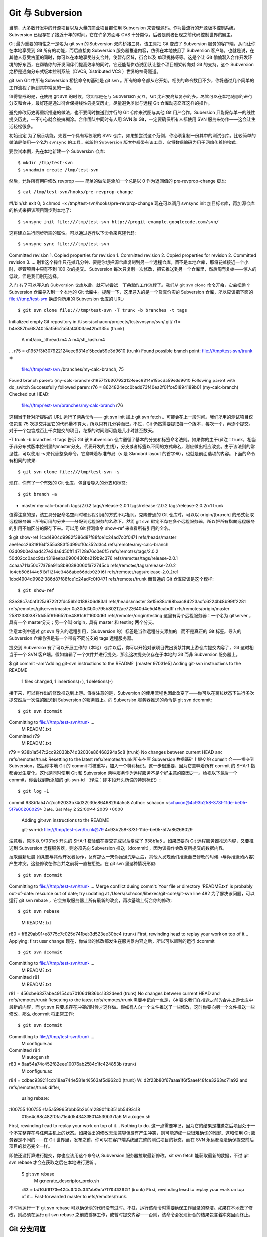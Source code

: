 Git 与 Subversion
===========================

当前，大多数开发中的开源项目以及大量的商业项目都使用 Subversion 来管理源码。作为最流行的开源版本控制系统，Subversion 已经存在了接近十年的时间。它在许多方面与 CVS 十分类似，后者是前者出现之前代码控制世界的霸主。

Git 最为重要的特性之一是名为 git svn 的 Subversion 双向桥接工具。该工具把 Git 变成了 Subversion 服务的客户端，从而让你在本地享受到 Git 所有的功能，而后直接向 Subversion 服务器推送内容，仿佛在本地使用了 Subversion 客户端。也就是说，在其他人忍受古董的同时，你可以在本地享受分支合并，使暂存区域，衍合以及 单项挑拣等等。这是个让 Git 偷偷潜入合作开发环境的好东西，在帮助你的开发同伴们提高效率的同时，它还能帮你劝说团队让整个项目框架转向对 Git 的支持。这个 Subversion 之桥是通向分布式版本控制系统（DVCS, Distributed VCS ）世界的神奇隧道。

git svn
Git 中所有 Subversion 桥接命令的基础是 git svn 。所有的命令都从它开始。相关的命令数目不少，你将通过几个简单的工作流程了解到其中常见的一些。

值得警戒的是，在使用 git svn 的时候，你实际是在与 Subversion 交互，Git 比它要高级复杂的多。尽管可以在本地随意的进行分支和合并，最好还是通过衍合保持线性的提交历史，尽量避免类似与远程 Git 仓库动态交互这样的操作。

避免修改历史再重新推送的做法，也不要同时推送到并行的 Git 仓库来试图与其他 Git 用户合作。Subersion 只能保存单一的线性提交历史，一不小心就会被搞糊涂。合作团队中同时有人用 SVN 和 Git，一定要确保所有人都使用 SVN 服务来协作——这会让生活轻松很多。

初始设定
为了展示功能，先要一个具有写权限的 SVN 仓库。如果想尝试这个范例，你必须复制一份其中的测试仓库。比较简单的做法是使用一个名为 svnsync 的工具。较新的 Subversion 版本中都带有该工具，它将数据编码为用于网络传输的格式。

要尝试本例，先在本地新建一个 Subversion 仓库::

$ mkdir /tmp/test-svn
$ svnadmin create /tmp/test-svn
然后，允许所有用户修改 revprop —— 简单的做法是添加一个总是以 0 作为返回值的 pre-revprop-change 脚本::

$ cat /tmp/test-svn/hooks/pre-revprop-change 
#!/bin/sh
exit 0;
$ chmod +x /tmp/test-svn/hooks/pre-revprop-change
现在可以调用 svnsync init 加目标仓库，再加源仓库的格式来把该项目同步到本地了::

$ svnsync init file:///tmp/test-svn http://progit-example.googlecode.com/svn/ 
这将建立进行同步所需的属性。可以通过运行以下命令来克隆代码::

$ svnsync sync file:///tmp/test-svn
Committed revision 1.
Copied properties for revision 1.
Committed revision 2.
Copied properties for revision 2.
Committed revision 3.
...
别看这个操作只花掉几分钟，要是你想把源仓库复制到另一个远程仓库，而不是本地仓库，那将花掉接近一个小时，尽管项目中只有不到 100 次的提交。 Subversion 每次只复制一次修改，把它推送到另一个仓库里，然后周而复始——惊人的低效，但是我们别无选择。

入门
有了可以写入的 Subversion 仓库以后，就可以尝试一下典型的工作流程了。我们从 git svn clone 命令开始，它会把整个 Subversion 仓库导入到一个本地的 Git 仓库中。提醒一下，这里导入的是一个货真价实的 Subversion 仓库，所以应该把下面的 file:///tmp/test-svn 换成你所用的 Subversion 仓库的 URL::

$ git svn clone file:///tmp/test-svn -T trunk -b branches -t tags
Initialized empty Git repository in /Users/schacon/projects/testsvnsync/svn/.git/
r1 = b4e387bc68740b5af56c2a5faf4003ae42bd135c (trunk)
      A    m4/acx_pthread.m4
      A    m4/stl_hash.m4
...
r75 = d1957f3b307922124eec6314e15bcda59e3d9610 (trunk)
Found possible branch point: file:///tmp/test-svn/trunk => \
    file:///tmp/test-svn /branches/my-calc-branch, 75
Found branch parent: (my-calc-branch) d1957f3b307922124eec6314e15bcda59e3d9610
Following parent with do_switch
Successfully followed parent
r76 = 8624824ecc0badd73f40ea2f01fce51894189b01 (my-calc-branch)
Checked out HEAD:
 file:///tmp/test-svn/branches/my-calc-branch r76
这相当于针对所提供的 URL 运行了两条命令—— git svn init 加上 git svn fetch 。可能会花上一段时间。我们所用的测试项目仅仅包含 75 次提交并且它的代码量不算大，所以只有几分钟而已。不过，Git 仍然需要提取每一个版本，每次一个，再逐个提交。对于一个包含成百上千次提交的项目，花掉的时间则可能是几小时甚至数天。

-T trunk -b branches -t tags 告诉 Git 该 Subversion 仓库遵循了基本的分支和标签命名法则。如果你的主干(译注：trunk，相当于非分布式版本控制里的master分支，代表开发的主线），分支或者标签以不同的方式命名，则应做出相应改变。由于该法则的常见性，可以使用 -s 来代替整条命令，它意味着标准布局（s 是 Standard layout 的首字母），也就是前面选项的内容。下面的命令有相同的效果::

$ git svn clone file:///tmp/test-svn -s
现在，你有了一个有效的 Git 仓库，包含着导入的分支和标签::

$ git branch -a
* master
  my-calc-branch
  tags/2.0.2
  tags/release-2.0.1
  tags/release-2.0.2
  tags/release-2.0.2rc1
  trunk
值得注意的是，该工具分配命名空间时和远程引用的方式不尽相同。克隆普通的 Git 仓库时，可以以 origin/[branch] 的形式获取远程服务器上所有可用的分支——分配到远程服务的名称下。然而 git svn 假定不存在多个远程服务器，所以把所有指向远程服务的引用不加区分的保存下来。可以用 Git 探测命令 show-ref 来查看所有引用的全名。

$ git show-ref
1cbd4904d9982f386d87f88fce1c24ad7c0f0471 refs/heads/master
aee1ecc26318164f355a883f5d99cff0c852d3c4 refs/remotes/my-calc-branch
03d09b0e2aad427e34a6d50ff147128e76c0e0f5 refs/remotes/tags/2.0.2
50d02cc0adc9da4319eeba0900430ba219b9c376 refs/remotes/tags/release-2.0.1
4caaa711a50c77879a91b8b90380060f672745cb refs/remotes/tags/release-2.0.2
1c4cb508144c513ff1214c3488abe66dcb92916f refs/remotes/tags/release-2.0.2rc1
1cbd4904d9982f386d87f88fce1c24ad7c0f0471 refs/remotes/trunk
而普通的 Git 仓库应该是这个模样::

$ git show-ref
83e38c7a0af325a9722f2fdc56b10188806d83a1 refs/heads/master
3e15e38c198baac84223acfc6224bb8b99ff2281 refs/remotes/gitserver/master
0a30dd3b0c795b80212ae723640d4e5d48cabdff refs/remotes/origin/master
25812380387fdd55f916652be4881c6f11600d6f refs/remotes/origin/testing
这里有两个远程服务器：一个名为 gitserver ，具有一个 master分支；另一个叫 origin，具有 master 和 testing 两个分支。

注意本例中通过 git svn 导入的远程引用，（Subversion 的）标签是当作远程分支添加的，而不是真正的 Git 标签。导入的 Subversion 仓库仿佛是有一个带有不同分支的 tags 远程服务器。

提交到 Subversion
有了可以开展工作的（本地）仓库以后，你可以开始对该项目做出贡献并向上游仓库提交内容了，Git 这时相当于一个 SVN 客户端。假如编辑了一个文件并进行提交，那么这次提交仅存在于本地的 Git 而非 Subversion 服务器上。

$ git commit -am 'Adding git-svn instructions to the README'
[master 97031e5] Adding git-svn instructions to the README
 1 files changed, 1 insertions(+), 1 deletions(-)
接下来，可以将作出的修改推送到上游。值得注意的是，Subversion 的使用流程也因此改变了——你可以在离线状态下进行多次提交然后一次性的推送到 Subversion 的服务器上。向 Subversion 服务器推送的命令是 git svn dcommit::

$ git svn dcommit
Committing to file:///tmp/test-svn/trunk ...
       M      README.txt
Committed r79
       M      README.txt
r79 = 938b1a547c2cc92033b74d32030e86468294a5c8 (trunk)
No changes between current HEAD and refs/remotes/trunk
Resetting to the latest refs/remotes/trunk
所有在原 Subversion 数据基础上提交的 commit 会一一提交到 Subversion，然后你本地 Git 的 commit 将被重写，加入一个特别标识。这一步很重要，因为它意味着所有 commit 的 SHA-1 指都会发生变化。这也是同时使用 Git 和 Subversion 两种服务作为远程服务不是个好主意的原因之一。检视以下最后一个 commit，你会找到新添加的 git-svn-id （译注：即本段开头所说的特别标识）::

$ git log -1
commit 938b1a547c2cc92033b74d32030e86468294a5c8
Author: schacon <schacon@4c93b258-373f-11de-be05-5f7a86268029>
Date:   Sat May 2 22:06:44 2009 +0000

    Adding git-svn instructions to the README

    git-svn-id: file:///tmp/test-svn/trunk@79 4c93b258-373f-11de-be05-5f7a86268029
注意看，原本以 97031e5 开头的 SHA-1 校验值在提交完成以后变成了 938b1a5 。如果既要向 Git 远程服务器推送内容，又要推送到 Subversion 远程服务器，则必须先向 Subversion 推送（dcommit），因为该操作会改变所提交的数据内容。

拉取最新进展
如果要与其他开发者协作，总有那么一天你推送完毕之后，其他人发现他们推送自己修改的时候（与你推送的内容）产生冲突。这些修改在你合并之前将一直被拒绝。在 git svn 里这种情况形似::

$ git svn dcommit
Committing to file:///tmp/test-svn/trunk ...
Merge conflict during commit: Your file or directory 'README.txt' is probably \
out-of-date: resource out of date; try updating at /Users/schacon/libexec/git-\
core/git-svn line 482
为了解决该问题，可以运行 git svn rebase ，它会拉取服务器上所有最新的改变，再次基础上衍合你的修改::

$ git svn rebase
       M      README.txt
r80 = ff829ab914e8775c7c025d741beb3d523ee30bc4 (trunk)
First, rewinding head to replay your work on top of it...
Applying: first user change
现在，你做出的修改都发生在服务器内容之后，所以可以顺利的运行 dcommit ::

$ git svn dcommit
Committing to file:///tmp/test-svn/trunk ...
       M      README.txt
Committed r81
       M      README.txt
r81 = 456cbe6337abe49154db70106d1836bc1332deed (trunk)
No changes between current HEAD and refs/remotes/trunk
Resetting to the latest refs/remotes/trunk
需要牢记的一点是，Git 要求我们在推送之前先合并上游仓库中最新的内容，而 git svn 只要求存在冲突的时候才这样做。假如有人向一个文件推送了一些修改，这时你要向另一个文件推送一些修改，那么 dcommit 将正常工作::

$ git svn dcommit
Committing to file:///tmp/test-svn/trunk ...
       M      configure.ac
Committed r84
       M      autogen.sh
r83 = 8aa54a74d452f82eee10076ab2584c1fc424853b (trunk)
       M      configure.ac
r84 = cdbac939211ccb18aa744e581e46563af5d962d0 (trunk)
W: d2f23b80f67aaaa1f6f5aaef48fce3263ac71a92 and refs/remotes/trunk differ, \
  using rebase:
:100755 100755 efa5a59965fbbb5b2b0a12890f1b351bb5493c18 \
  015e4c98c482f0fa71e4d5434338014530b37fa6 M   autogen.sh
First, rewinding head to replay your work on top of it...
Nothing to do.
这一点需要牢记，因为它的结果是推送之后项目处于一个不完整存在与任何主机上的状态。如果做出的修改无法兼容但没有产生冲突，则可能造成一些很难确诊的难题。这和使用 Git 服务器是不同的——在 Git 世界里，发布之前，你可以在客户端系统里完整的测试项目的状态，而在 SVN 永远都没法确保提交前后项目的状态完全一样。

即使还没打算进行提交，你也应该用这个命令从 Subversion 服务器拉取最新修改。sit svn fetch 能获取最新的数据，不过 git svn rebase 才会在获取之后在本地进行更新 。

 $ git svn rebase
        M      generate_descriptor_proto.sh
 r82 = bd16df9173e424c6f52c337ab6efa7f7643282f1 (trunk)
 First, rewinding head to replay your work on top of it...
 Fast-forwarded master to refs/remotes/trunk.

不时地运行一下 git svn rebase 可以确保你的代码没有过时。不过，运行该命令时需要确保工作目录的整洁。如果在本地做了修改，则必须在运行 git svn rebase 之前或暂存工作，或暂时提交内容——否则，该命令会发现衍合的结果包含着冲突因而终止。

Git 分支问题
-----------------------

习惯了 Git 的工作流程以后，你可能会创建一些特性分支，完成相关的开发工作，然后合并他们。如果要用 git svn 向 Subversion 推送内容，那么最好是每次用衍合来并入一个单一分支，而不是直接合并。使用衍合的原因是 Subversion 只有一个线性的历史而不像 Git 那样处理合并，所以 Git svn 在把快照转换为 Subversion 的 commit 时只能包含第一个祖先。

假设分支历史如下：创建一个 experiment 分支，进行两次提交，然后合并到 master 。在 dcommit 的时候会得到如下输出::

 $ git svn dcommit
 Committing to file:///tmp/test-svn/trunk ...
        M      CHANGES.txt
 Committed r85
        M      CHANGES.txt
 r85 = 4bfebeec434d156c36f2bcd18f4e3d97dc3269a2 (trunk)
 No changes between current HEAD and refs/remotes/trunk
 Resetting to the latest refs/remotes/trunk
 COPYING.txt: locally modified
 INSTALL.txt: locally modified
        M      COPYING.txt
        M      INSTALL.txt
 Committed r86
        M      INSTALL.txt
        M      COPYING.txt
 r86 = 2647f6b86ccfcaad4ec58c520e369ec81f7c283c (trunk)
 No changes between current HEAD and refs/remotes/trunk
 Resetting to the latest refs/remotes/trunk

在一个包含了合并历史的分支上使用 dcommit 可以成功运行，不过在 Git 项目的历史中，它没有重写你在 experiment 分支中的两个 commit ——另一方面，这些改变却出现在了 SVN 版本中同一个合并 commit 中。

在别人克隆该项目的时候，只能看到这个合并 commit 包含了所有发生过的修改；他们无法获知修改的作者和时间等提交信息。

Subversion 分支
------------------------------

Subversion 的分支和 Git 中的不尽相同；避免过多的使用可能是最好方案。不过，用 git svn 创建和提交不同的 Subversion 分支仍是可行的。

创建新的 SVN 分支
^^^^^^^^^^^^^^^^^^^^^^^^^^^^^^

要在 Subversion 中建立一个新分支，需要运行 git svn branch [分支名] ::

 $ git svn branch opera
 Copying file:///tmp/test-svn/trunk at r87 to file:///tmp/test-svn/branches/opera...
 Found possible branch point: file:///tmp/test-svn/trunk => \
   file:///tmp/test-svn/branches/opera, 87
 Found branch parent: (opera) 1f6bfe471083cbca06ac8d4176f7ad4de0d62e5f
 Following parent with do_switch
 Successfully followed parent
 r89 = 9b6fe0b90c5c9adf9165f700897518dbc54a7cbf (opera)

这相当于在 Subversion 中的 svn copy trunk branches/opera 命令，并会对 Subversion 服务器进行相关操作。值得注意的是它没有检出和转换到那个分支；如果现在进行提交，将提交到服务器上的 trunk， 而非 opera。

切换当前分支
^^^^^^^^^^^^^^^^^^^^^^^^^^^^^^

Git 通过搜寻提交历史中 Subversion 分支的头部来决定 dcommit 的目的地——而它应该只有一个，那就是当前分支历史中最近一次包含 git-svn-id 的提交。

如果需要同时在多个分支上提交，可以通过导入 Subversion 上某个其他分支的 commit 来建立以该分支为 dcommit 目的地的本地分支。比如你想拥有一个并行维护的 opera 分支，可以运行

$ git branch opera remotes/opera

然后，如果要把 opera 分支并入 trunk （本地的 master 分支），可以使用普通的 git merge。不过最好提供一条描述提交的信息（通过 -m），否则这次合并的记录是 Merge branch opera ，而不是任何有用的东西。

记住，虽然使用了 git merge 来进行这次操作，并且合并过程可能比使用 Subversion 简单一些（因为 Git 会自动找到适合的合并基础），这并不是一次普通的 Git 合并提交。最终它将被推送回 commit 无法包含多个祖先的 Subversion 服务器上；因而在推送之后，它将变成一个包含了所有在其他分支上做出的改变的单一 commit。把一个分支合并到另一个分支以后，你没法像在 Git 中那样轻易的回到那个分支上继续工作。提交时运行的 dcommit 命令擦除了全部有关哪个分支被并入的信息，因而以后的合并基础计算将是不正确的—— dcommit 让 git merge 的结果变得类似于 git merge --squash。不幸的是，我们没有什么好办法来避免该情况—— Subversion 无法储存这个信息，所以在使用它作为服务器的时候你将永远为这个缺陷所困。为了不出现这种问题，在把本地分支（本例中的 opera）并入 trunk 以后应该立即将其删除。

对应 Subversion 的命令
^^^^^^^^^^^^^^^^^^^^^^^^^^^^^^^^^^^

git svn 工具集合了若干个与 Subversion 类似的功能，对应的命令可以简化向 Git 的转化过程。下面这些命令能实现 Subversion 的这些功能。

SVN 风格的历史
^^^^^^^^^^^^^^^^^^^^^^^^^^

习惯了 Subversion 的人可能想以 SVN 的风格显示历史，运行 git svn log 可以让提交历史显示为 SVN 格式::

 $ git svn log
 ------------------------------------------------------------------------
 r87 | schacon | 2009-05-02 16:07:37 -0700 (Sat, 02 May 2009) | 2 lines
 
 autogen change
 
 ------------------------------------------------------------------------
 r86 | schacon | 2009-05-02 16:00:21 -0700 (Sat, 02 May 2009) | 2 lines 
 
 Merge branch 'experiment' 
 
 ------------------------------------------------------------------------
 r85 | schacon | 2009-05-02 16:00:09 -0700 (Sat, 02 May 2009) | 2 lines
 
updated the changelog
^^^^^^^^^^^^^^^^^^^^^^^^^^^^^^^^^^^

关于 git svn log ，有两点需要注意。首先，它可以离线工作，不像 svn log 命令，需要向 Subversion 服务器索取数据。其次，它仅仅显示已经提交到 Subversion 服务器上的 commit。在本地尚未 dcommit 的 Git 数据不会出现在这里；其他人向 Subversion 服务器新提交的数据也不会显示。等于说是显示了最近已知 Subversion 服务器上的状态。

SVN 日志
^^^^^^^^^^^^^^^^^^^^^^^^
类似 git svn log 对 git log 的模拟，svn annotate 的等效命令是 git svn blame [文件名]。其输出如下::

 $ git svn blame README.txt 
  2   temporal Protocol Buffers - Google's data interchange format
  2   temporal Copyright 2008 Google Inc.
  2   temporal http://code.google.com/apis/protocolbuffers/
  2   temporal 
 22   temporal C++ Installation - Unix
 22   temporal =======================
  2   temporal 
 79    schacon Committing in git-svn.
 78    schacon 
  2   temporal To build and install the C++ Protocol Buffer runtime and the Protocol
  2   temporal Buffer compiler (protoc) execute the following:
  2   temporal 

同样，它不显示本地的 Git 提交以及 Subversion 上后来更新的内容。

SVN 服务器信息
---------------------------------

还可以使用 git svn info 来获取与运行 svn info 类似的信息::

 $ git svn info
 Path: .
 URL: https://schacon-test.googlecode.com/svn/trunk
 Repository Root: https://schacon-test.googlecode.com/svn
 Repository UUID: 4c93b258-373f-11de-be05-5f7a86268029
 Revision: 87
 Node Kind: directory
 Schedule: normal
 Last Changed Author: schacon
 Last Changed Rev: 87
 Last Changed Date: 2009-05-02 16:07:37 -0700 (Sat, 02 May 2009)

它与 blame 和 log 的相同点在于离线运行以及只更新到最后一次与 Subversion 服务器通信的状态。

略 Subversion 之所略
-----------------------------

假如克隆了一个包含了 svn:ignore 属性的 Subversion 仓库，就有必要建立对应的 .gitignore 文件来防止意外提交一些不应该提交的文件。git svn 有两个有益于改善该问题的命令。第一个是 git svn create-ignore，它自动建立对应的 .gitignore 文件，以便下次提交的时候可以包含它。

第二个命令是 git svn show-ignore，它把需要放进 .gitignore 文件中的内容打印到标准输出，方便我们把输出重定向到项目的黑名单文件::

$ git svn show-ignore > .git/info/exclude

这样一来，避免了 .gitignore 对项目的干扰。如果你是一个 Subversion 团队里唯一的 Git 用户，而其他队友不喜欢项目包含 .gitignore，该方法是你的不二之选。

Git-Svn 总结
-------------------------

git svn 工具集在当前不得不使用 Subversion 服务器或者开发环境要求使用 Subversion 服务器的时候格外有用。不妨把它看成一个跛脚的 Git，然而，你还是有可能在转换过程中碰到一些困惑你和合作者们的迷题。为了避免麻烦，试着遵守如下守则::

保持一个不包含由 git merge 生成的 commit 的线性提交历史。将在主线分支外进行的开发通通衍合回主线；避免直接合并。
不要单独建立和使用一个 Git 服务来搞合作。可以为了加速新开发者的克隆进程建立一个，但是不要向它提供任何不包含 git-svn-id 条目的内容。甚至可以添加一个 pre-receive 挂钩来在每一个提交信息中查找 git-svn-id 并拒绝提交那些不包含它的 commit。
如果遵循这些守则，在 Subversion 上工作还可以接受。然而，如果能迁徙到真正的 Git 服务器，则能为团队带来更多好处。
